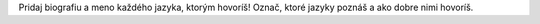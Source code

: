 Pridaj biografiu a meno každého jazyka, ktorým hovoríš! 
Označ, ktoré jazyky poznáš a ako dobre nimi hovoríš.
